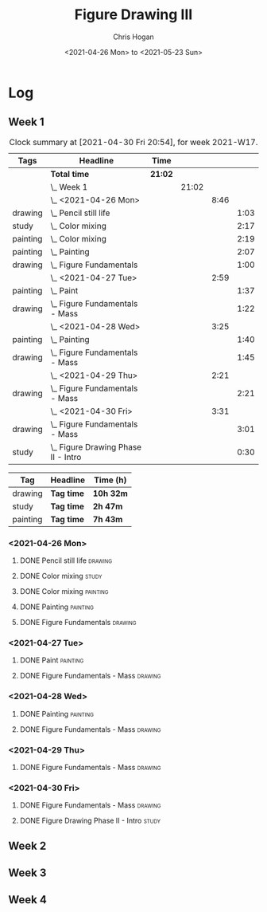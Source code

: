 #+TITLE: Figure Drawing III
#+AUTHOR: Chris Hogan
#+DATE: <2021-04-26 Mon> to <2021-05-23 Sun>

* Log
** Week 1
  #+BEGIN: clocktable :scope subtree :maxlevel 6 :block thisweek :tags t
  #+CAPTION: Clock summary at [2021-04-30 Fri 20:54], for week 2021-W17.
  | Tags     | Headline                                | Time    |       |      |      |
  |----------+-----------------------------------------+---------+-------+------+------|
  |          | *Total time*                            | *21:02* |       |      |      |
  |----------+-----------------------------------------+---------+-------+------+------|
  |          | \_  Week 1                              |         | 21:02 |      |      |
  |          | \_    <2021-04-26 Mon>                  |         |       | 8:46 |      |
  | drawing  | \_      Pencil still life               |         |       |      | 1:03 |
  | study    | \_      Color mixing                    |         |       |      | 2:17 |
  | painting | \_      Color mixing                    |         |       |      | 2:19 |
  | painting | \_      Painting                        |         |       |      | 2:07 |
  | drawing  | \_      Figure Fundamentals             |         |       |      | 1:00 |
  |          | \_    <2021-04-27 Tue>                  |         |       | 2:59 |      |
  | painting | \_      Paint                           |         |       |      | 1:37 |
  | drawing  | \_      Figure Fundamentals - Mass      |         |       |      | 1:22 |
  |          | \_    <2021-04-28 Wed>                  |         |       | 3:25 |      |
  | painting | \_      Painting                        |         |       |      | 1:40 |
  | drawing  | \_      Figure Fundamentals - Mass      |         |       |      | 1:45 |
  |          | \_    <2021-04-29 Thu>                  |         |       | 2:21 |      |
  | drawing  | \_      Figure Fundamentals - Mass      |         |       |      | 2:21 |
  |          | \_    <2021-04-30 Fri>                  |         |       | 3:31 |      |
  | drawing  | \_      Figure Fundamentals - Mass      |         |       |      | 3:01 |
  | study    | \_      Figure Drawing Phase II - Intro |         |       |      | 0:30 |
  #+END:
  
#+BEGIN: clocktable-by-tag :scope subtree :maxlevel 6 :match ("drawing" "study" "painting")
| Tag      | Headline   | Time (h)  |
|----------+------------+-----------|
| drawing  | *Tag time* | *10h 32m* |
|----------+------------+-----------|
| study    | *Tag time* | *2h 47m*  |
|----------+------------+-----------|
| painting | *Tag time* | *7h 43m*  |

#+END:
*** <2021-04-26 Mon>
**** DONE Pencil still life                                         :drawing:
     :LOGBOOK:
     CLOCK: [2021-04-26 Mon 08:45]--[2021-04-26 Mon 09:48] =>  1:03
     :END:
**** DONE Color mixing                                                :study:
     :LOGBOOK:
     CLOCK: [2021-04-26 Mon 17:49]--[2021-04-26 Mon 18:03] =>  0:14
     CLOCK: [2021-04-26 Mon 13:27]--[2021-04-26 Mon 13:42] =>  0:15
     CLOCK: [2021-04-26 Mon 09:48]--[2021-04-26 Mon 11:36] =>  1:48
     :END:
**** DONE Color mixing                                             :painting:
     :LOGBOOK:
     CLOCK: [2021-04-26 Mon 13:42]--[2021-04-26 Mon 16:01] =>  2:19
     :END:
**** DONE Painting                                                 :painting:
     :LOGBOOK:
     CLOCK: [2021-04-26 Mon 18:03]--[2021-04-26 Mon 20:10] =>  2:07
     :END:
**** DONE Figure Fundamentals                                       :drawing:
     :LOGBOOK:
     CLOCK: [2021-04-26 Mon 20:11]--[2021-04-26 Mon 21:11] =>  1:00
     :END:
*** <2021-04-27 Tue>
**** DONE Paint                                                    :painting:
     :LOGBOOK:
     CLOCK: [2021-04-27 Tue 18:15]--[2021-04-27 Tue 19:52] =>  1:37
     :END:
**** DONE Figure Fundamentals - Mass                                :drawing:
     :LOGBOOK:
     CLOCK: [2021-04-27 Tue 21:00]--[2021-04-27 Tue 21:25] =>  0:25
     CLOCK: [2021-04-27 Tue 19:52]--[2021-04-27 Tue 20:49] =>  0:57
     :END:
*** <2021-04-28 Wed>
**** DONE Painting                                                 :painting:
     :LOGBOOK:
     CLOCK: [2021-04-28 Wed 18:03]--[2021-04-28 Wed 19:43] =>  1:40
     :END:
**** DONE Figure Fundamentals - Mass                                :drawing:
     :LOGBOOK:
     CLOCK: [2021-04-28 Wed 19:43]--[2021-04-28 Wed 21:28] =>  1:45
     :END:
*** <2021-04-29 Thu>
**** DONE Figure Fundamentals - Mass                                :drawing:
     :LOGBOOK:
     CLOCK: [2021-04-29 Thu 18:59]--[2021-04-29 Thu 21:20] =>  2:21
     :END:
*** <2021-04-30 Fri>
**** DONE Figure Fundamentals - Mass                                :drawing:
     :LOGBOOK:
     CLOCK: [2021-04-30 Fri 17:51]--[2021-04-30 Fri 20:52] =>  3:01
     :END:
**** DONE Figure Drawing Phase II - Intro                             :study:
     :LOGBOOK:
     CLOCK: [2021-04-30 Fri 22:00]--[2021-04-30 Fri 22:30] =>  0:30
     :END:
** Week 2
** Week 3
** Week 4
